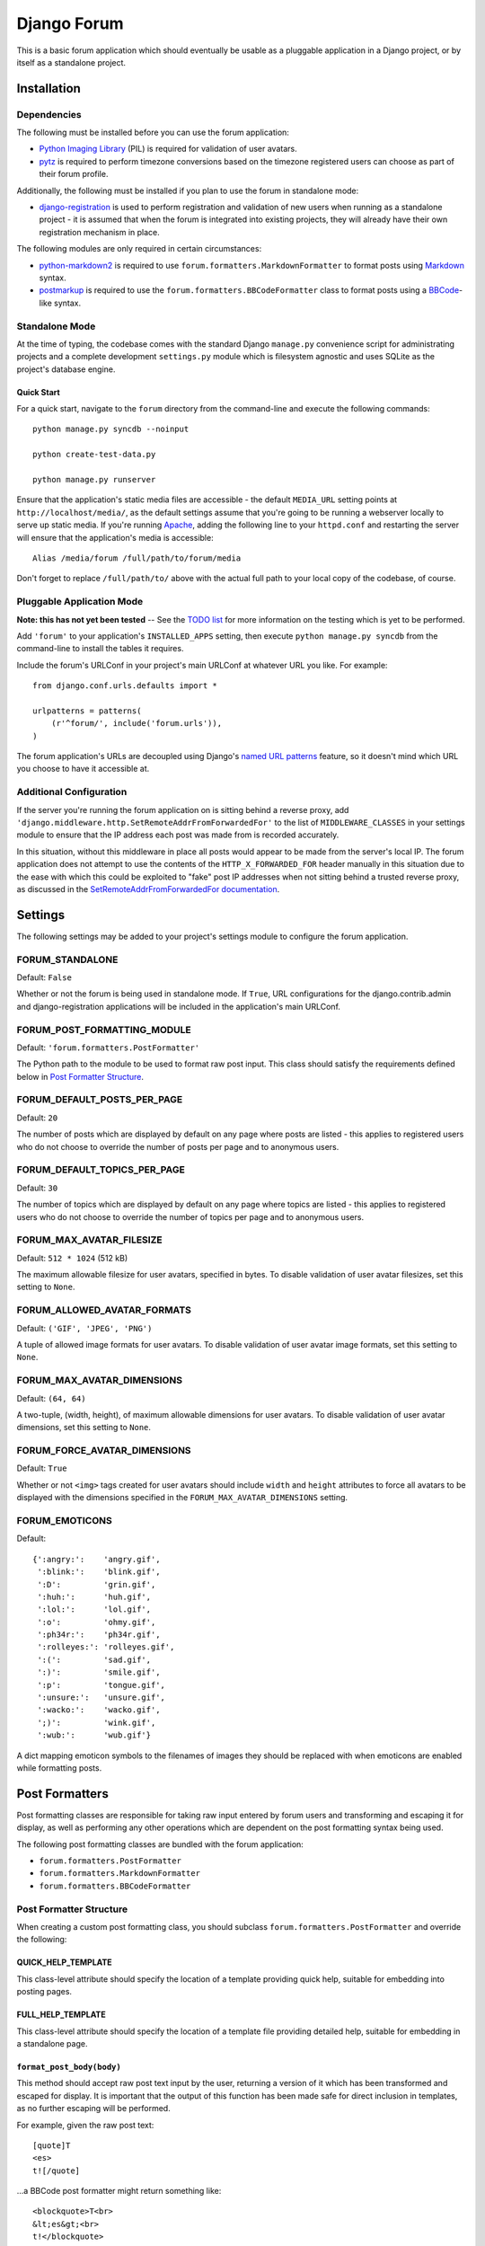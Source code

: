============
Django Forum
============

This is a basic forum application which should eventually be usable as a
pluggable application in a Django project, or by itself as a standalone project.

Installation
============

Dependencies
------------

The following must be installed before you can use the forum application:

- `Python Imaging Library`_ (PIL) is required for validation of user avatars.
- `pytz`_ is required to perform timezone conversions based on the timezone
  registered users can choose as part of their forum profile.

Additionally, the following must be installed if you plan to use the
forum in standalone mode:

- `django-registration`_ is used to perform registration and validation of new
  users when running as a standalone project - it is assumed that when the forum
  is integrated into existing projects, they will already have their own
  registration mechanism in place.

The following modules are only required in certain circumstances:

- `python-markdown2`_ is required to use ``forum.formatters.MarkdownFormatter``
  to format posts using `Markdown`_ syntax.
- `postmarkup`_ is required to use the ``forum.formatters.BBCodeFormatter``
  class to format posts using a `BBCode`_-like syntax.

.. _`Django`: http://www.djangoproject.com/
.. _`Python Imaging Library`: http://www.pythonware.com/products/pil/
.. _`pytz`: http://pytz.sourceforge.net/
.. _`django-registration`: http://code.google.com/p/django-registration/
.. _`python-markdown2`: http://code.google.com/p/python-markdown2
.. _`Markdown`: http://daringfireball.net/projects/markdown/
.. _`postmarkup`: http://code.google.com/p/postmarkup/
.. _`BBCode`: http://en.wikipedia.org/wiki/BBCode

Standalone Mode
---------------

At the time of typing, the codebase comes with the standard Django
``manage.py`` convenience script for administrating projects and a complete
development ``settings.py`` module which is filesystem agnostic and uses SQLite
as the project's database engine.

Quick Start
~~~~~~~~~~~

For a quick start, navigate to the ``forum`` directory from the command-line and
execute the following commands::

    python manage.py syncdb --noinput

    python create-test-data.py

    python manage.py runserver

Ensure that the application's static media files are accessible - the default
``MEDIA_URL`` setting points at ``http://localhost/media/``, as the default
settings assume that you're going to be running a webserver locally to serve up
static media. If you're running `Apache`_, adding the following line to your
``httpd.conf`` and restarting the server will ensure that the application's
media is accessible::

    Alias /media/forum /full/path/to/forum/media

Don't forget to replace ``/full/path/to/`` above with the actual full path to
your local copy of the codebase, of course.

.. _`Apache`: http://httpd.apache.org

Pluggable Application Mode
--------------------------

**Note: this has not yet been tested** -- See the `TODO list`_ for more
information on the testing which is yet to be performed.

Add ``'forum'`` to your application's ``INSTALLED_APPS`` setting, then execute
``python manage.py syncdb`` from the command-line to install the tables it requires.

Include the forum's URLConf in your project's main URLConf at whatever URL you
like. For example::

    from django.conf.urls.defaults import *

    urlpatterns = patterns(
        (r'^forum/', include('forum.urls')),
    )

The forum application's URLs are decoupled using Django's `named URL patterns`_
feature, so it doesn't mind which URL you choose to have it accessible at.

.. _`TODO list`: http://www.jonathanbuchanan.plus.com/repos/forum/TODO.txt
.. _`named URL patterns`: http://www.djangoproject.com/documentation/url_dispatch/#naming-url-patterns

Additional Configuration
------------------------

If the server you're running the forum application on is sitting behind a
reverse proxy, add ``'django.middleware.http.SetRemoteAddrFromForwardedFor'`` to
the list of ``MIDDLEWARE_CLASSES`` in your settings module to ensure that the
IP address each post was made from is recorded accurately.

In this situation, without this middleware in place all posts would appear to be
made from the server's local IP. The forum application does not attempt to use
the contents of the ``HTTP_X_FORWARDED_FOR`` header manually in this situation
due to the ease with which this could be exploited to "fake" post IP addresses
when not sitting behind a trusted reverse proxy, as discussed in the
`SetRemoteAddrFromForwardedFor documentation`_.

.. _`SetRemoteAddrFromForwardedFor documentation`: http://www.djangoproject.com/documentation/middleware/#django-middleware-http-setremoteaddrfromforwardedfor


Settings
========

The following settings may be added to your project's settings module to
configure the forum application.

FORUM_STANDALONE
----------------

Default: ``False``

Whether or not the forum is being used in standalone mode. If ``True``,
URL configurations for the django.contrib.admin and django-registration
applications will be included in the application's main URLConf.

FORUM_POST_FORMATTING_MODULE
----------------------------

Default: ``'forum.formatters.PostFormatter'``

The Python path to the module to be used to format raw post input. This class
should satisfy the requirements defined below in `Post Formatter Structure`_.

FORUM_DEFAULT_POSTS_PER_PAGE
----------------------------

Default: ``20``

The number of posts which are displayed by default on any page where posts are
listed - this applies to registered users who do not choose to override the
number of posts per page and to anonymous users.

FORUM_DEFAULT_TOPICS_PER_PAGE
-----------------------------

Default: ``30``

The number of topics which are displayed by default on any page where topics are
listed - this applies to registered users who do not choose to override the
number of topics per page and to anonymous users.

FORUM_MAX_AVATAR_FILESIZE
--------------------------

Default: ``512 * 1024`` (512 kB)

The maximum allowable filesize for user avatars, specified in bytes. To disable
validation of user avatar filesizes, set this setting to ``None``.

FORUM_ALLOWED_AVATAR_FORMATS
----------------------------

Default: ``('GIF', 'JPEG', 'PNG')``

A tuple of allowed image formats for user avatars. To disable validation of user
avatar image formats, set this setting to ``None``.

FORUM_MAX_AVATAR_DIMENSIONS
---------------------------

Default: ``(64, 64)``

A two-tuple, (width, height), of maximum allowable dimensions for user avatars.
To disable validation of user avatar dimensions, set this setting to ``None``.

FORUM_FORCE_AVATAR_DIMENSIONS
-----------------------------

Default: ``True``

Whether or not ``<img>`` tags created for user avatars should include ``width``
and ``height`` attributes to force all avatars to be displayed with the
dimensions specified in the ``FORUM_MAX_AVATAR_DIMENSIONS`` setting.

FORUM_EMOTICONS
---------------

Default::

    {':angry:':    'angry.gif',
     ':blink:':    'blink.gif',
     ':D':         'grin.gif',
     ':huh:':      'huh.gif',
     ':lol:':      'lol.gif',
     ':o':         'ohmy.gif',
     ':ph34r:':    'ph34r.gif',
     ':rolleyes:': 'rolleyes.gif',
     ':(':         'sad.gif',
     ':)':         'smile.gif',
     ':p':         'tongue.gif',
     ':unsure:':   'unsure.gif',
     ':wacko:':    'wacko.gif',
     ';)':         'wink.gif',
     ':wub:':      'wub.gif'}

A dict mapping emoticon symbols to the filenames of images they should be
replaced with when emoticons are enabled while formatting posts.


Post Formatters
===============

Post formatting classes are responsible for taking raw input entered by forum
users and transforming and escaping it for display, as well as performing any
other operations which are dependent on the post formatting syntax being used.

The following post formatting classes are bundled with the forum application:

- ``forum.formatters.PostFormatter``
- ``forum.formatters.MarkdownFormatter``
- ``forum.formatters.BBCodeFormatter``

Post Formatter Structure
------------------------

When creating a custom post formatting class, you should subclass
``forum.formatters.PostFormatter`` and override the following:

QUICK_HELP_TEMPLATE
~~~~~~~~~~~~~~~~~~~

This class-level attribute should specify the location of a template providing
quick help, suitable for embedding into posting pages.

FULL_HELP_TEMPLATE
~~~~~~~~~~~~~~~~~~

This class-level attribute should specify the location of a template file
providing detailed help, suitable for embedding in a standalone page.

``format_post_body(body)``
~~~~~~~~~~~~~~~~~~~~~~~~~~

This method should accept raw post text input by the user, returning a version
of it which has been transformed and escaped for display. It is important that
the output of this function has been made safe for direct inclusion in
templates, as no further escaping will be performed.

For example, given the raw post text::

    [quote]T
    <es>
    t![/quote]

...a BBCode post formatter might return something like::

    <blockquote>T<br>
    &lt;es&gt;<br>
    t!</blockquote>

``quote_post(post)``
~~~~~~~~~~~~~~~~~~~~

This method should accept a ``Post`` object and return the raw post text for a
a "quoted" version of the post's content. The ``Post`` object itself is passed,
as opposed to just the raw post text, as the quote may wish to include other
details such as the name of the user who made the post, the time the post was
made at, a link back to the quoted post... and so on.

Note that the raw post text returned by this function will be escaped when it is
displayed to the user for editing, so to avoid double escaping it should *not*
be escaped by this function.

For example, given a ``Post`` whose raw ``body`` text is::

    T<es>t!

...a BBCode post formatter might return something like::

    [quote]T<es>t![/quote]
